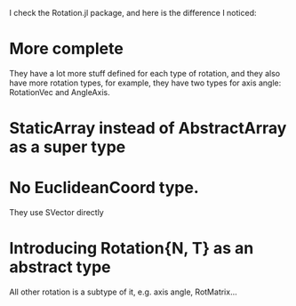 I check the Rotation.jl package, and here is the difference I noticed:

* More complete
They have a lot more stuff defined for each type of rotation, and they also have more rotation types, for example, they have two types for axis angle: RotationVec and AngleAxis.

* StaticArray instead of AbstractArray as a super type

* No EuclideanCoord type.
They use SVector directly

* Introducing Rotation{N, T} as an abstract type
All other rotation is a subtype of it, e.g. axis angle, RotMatrix...

